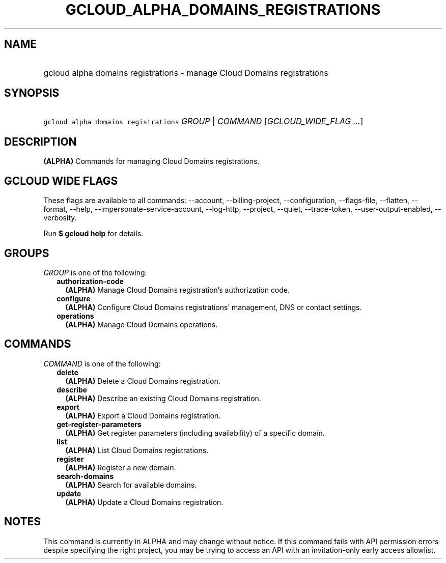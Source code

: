 
.TH "GCLOUD_ALPHA_DOMAINS_REGISTRATIONS" 1



.SH "NAME"
.HP
gcloud alpha domains registrations \- manage Cloud Domains registrations



.SH "SYNOPSIS"
.HP
\f5gcloud alpha domains registrations\fR \fIGROUP\fR | \fICOMMAND\fR [\fIGCLOUD_WIDE_FLAG\ ...\fR]



.SH "DESCRIPTION"

\fB(ALPHA)\fR Commands for managing Cloud Domains registrations.



.SH "GCLOUD WIDE FLAGS"

These flags are available to all commands: \-\-account, \-\-billing\-project,
\-\-configuration, \-\-flags\-file, \-\-flatten, \-\-format, \-\-help,
\-\-impersonate\-service\-account, \-\-log\-http, \-\-project, \-\-quiet,
\-\-trace\-token, \-\-user\-output\-enabled, \-\-verbosity.

Run \fB$ gcloud help\fR for details.



.SH "GROUPS"

\f5\fIGROUP\fR\fR is one of the following:

.RS 2m
.TP 2m
\fBauthorization\-code\fR
\fB(ALPHA)\fR Manage Cloud Domains registration's authorization code.

.TP 2m
\fBconfigure\fR
\fB(ALPHA)\fR Configure Cloud Domains registrations' management, DNS or contact
settings.

.TP 2m
\fBoperations\fR
\fB(ALPHA)\fR Manage Cloud Domains operations.


.RE
.sp

.SH "COMMANDS"

\f5\fICOMMAND\fR\fR is one of the following:

.RS 2m
.TP 2m
\fBdelete\fR
\fB(ALPHA)\fR Delete a Cloud Domains registration.

.TP 2m
\fBdescribe\fR
\fB(ALPHA)\fR Describe an existing Cloud Domains registration.

.TP 2m
\fBexport\fR
\fB(ALPHA)\fR Export a Cloud Domains registration.

.TP 2m
\fBget\-register\-parameters\fR
\fB(ALPHA)\fR Get register parameters (including availability) of a specific
domain.

.TP 2m
\fBlist\fR
\fB(ALPHA)\fR List Cloud Domains registrations.

.TP 2m
\fBregister\fR
\fB(ALPHA)\fR Register a new domain.

.TP 2m
\fBsearch\-domains\fR
\fB(ALPHA)\fR Search for available domains.

.TP 2m
\fBupdate\fR
\fB(ALPHA)\fR Update a Cloud Domains registration.


.RE
.sp

.SH "NOTES"

This command is currently in ALPHA and may change without notice. If this
command fails with API permission errors despite specifying the right project,
you may be trying to access an API with an invitation\-only early access
allowlist.

